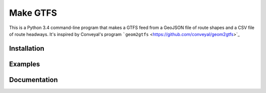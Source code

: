 Make GTFS
==========
This is a Python 3.4 command-line program that makes a GTFS feed
from a GeoJSON file of route shapes and a CSV file of route headways.
It's inspired by Conveyal's program ```geom2gtfs`` <https://github.com/conveyal/geom2gtfs>`_

Installation
-------------

Examples
---------

Documentation
--------------
